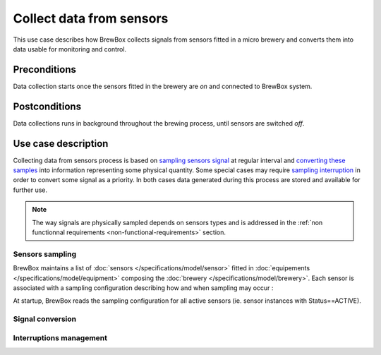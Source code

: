 #########################
Collect data from sensors
#########################

This use case describes how BrewBox collects signals from sensors fitted in a micro brewery and converts them into data usable for monitoring and control.

Preconditions
=============

Data collection starts once the sensors fitted in the brewery are *on* and connected to BrewBox system.

Postconditions
==============

Data collections runs in background throughout the brewing process, until sensors are switched *off*.

Use case description
====================

Collecting data from sensors process is based on `sampling sensors signal <Sensors sampling>`_ at regular interval and `converting these samples <Signal conversion>`_ into information representing some physical quantity. Some special cases may require `sampling interruption <Interruptions management>`_ in order to convert some signal as a priority. In both cases data generated during this process are stored and available for further use.

.. note::

   The way signals are physically sampled depends on sensors types and is addressed in the :ref:`non functionnal requirements <non-functional-requirements>` section.

Sensors sampling
----------------

BrewBox maintains a list of :doc:`sensors </specifications/model/sensor>` fitted in :doc:`equipements </specifications/model/equipment>` composing the :doc:`brewery </specifications/model/brewery>`. Each sensor is associated with a sampling configuration describing how and when sampling may occur :

.. yuml::
    :align: center
    :style: plain
    :scale: 80

    [Brewery|Name;Description;Status;StartDate]<>-*>[Equipement|Name;Description]
    [Equipement]1-*>[Sensor|Name;Description;Status]
    [Sensor]1-1>[SamplingConfiguration]
    [Sensor]1-1>[ConversionConfiguration]

At startup, BrewBox reads the sampling configuration for all active sensors (ie. sensor instances with Status==ACTIVE).

Signal conversion
-----------------

Interruptions management
------------------------

